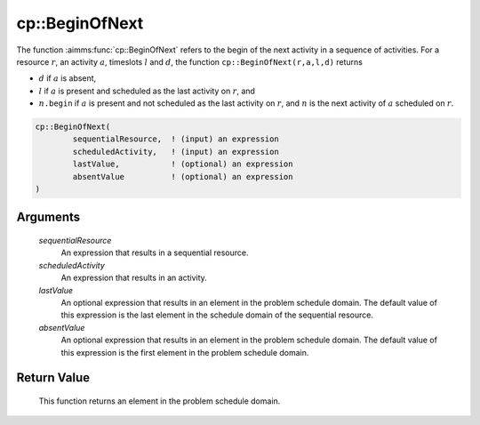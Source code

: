 .. aimms:function:: cp::BeginOfNext(sequentialResource, scheduledActivity, lastValue, absentValue)

.. _cp::BeginOfNext:

cp::BeginOfNext
===============

The function :aimms:func:`cp::BeginOfNext` refers to the begin of the next
activity in a sequence of activities. For a resource :math:`r`, an
activity :math:`a`, timeslots :math:`l` and :math:`d`, the function
``cp::BeginOfNext(r,a,l,d)`` returns

-  :math:`d` if :math:`a` is absent,

-  :math:`l` if :math:`a` is present and scheduled as the last activity
   on :math:`r`, and

-  :math:`n\texttt{.begin}` if :math:`a` is present and not scheduled as
   the last activity on :math:`r`, and :math:`n` is the next activity of
   :math:`a` scheduled on :math:`r`.

.. code-block:: aimms

    cp::BeginOfNext(
            sequentialResource,  ! (input) an expression
            scheduledActivity,   ! (input) an expression
            lastValue,           ! (optional) an expression
            absentValue          ! (optional) an expression
    )

Arguments
---------

    *sequentialResource*
        An expression that results in a sequential resource.

    *scheduledActivity*
        An expression that results in an activity.

    *lastValue*
        An optional expression that results in an element in the problem
        schedule domain. The default value of this expression is the last
        element in the schedule domain of the sequential resource.

    *absentValue*
        An optional expression that results in an element in the problem
        schedule domain. The default value of this expression is the first
        element in the problem schedule domain.

Return Value
------------

    This function returns an element in the problem schedule domain.

.. seealso::

    -  The functions :aimms:func:`cp::BeginOfPrevious` and :aimms:func:`cp::EndOfNext`, and

    -  Chapter 22 on Constraint Programming in the `Language Reference <https://documentation.aimms.com/_downloads/AIMMS_ref.pdf>`__.

